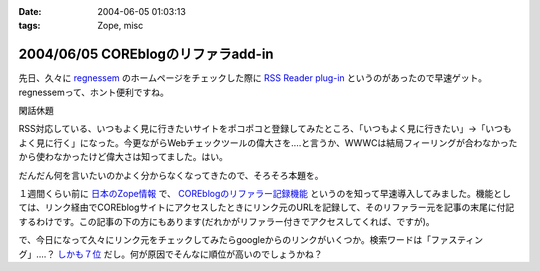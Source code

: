 :date: 2004-06-05 01:03:13
:tags: Zope, misc

===================================
2004/06/05 COREblogのリファラadd-in
===================================

先日、久々に `regnessem <http://regnessem.sourceforge.jp/>`__ のホームページをチェックした際に `RSS Reader plug-in <http://d.hatena.ne.jp/Sapphire/20030102>`__  というのがあったので早速ゲット。regnessemって、ホント便利ですね。




.. :extend type: text/structured
.. :extend:

閑話休題

RSS対応している、いつもよく見に行きたいサイトをポコポコと登録してみたところ、「いつもよく見に行きたい」→「いつもよく見に行く」になった。今更ながらWebチェックツールの偉大さを‥‥と言うか、WWWCは結局フィーリングが合わなかったから使わなかったけど偉大さは知ってました。はい。

だんだん何を言いたいのかよく分からなくなってきたので、そろそろ本題を。

１週間くらい前に `日本のZope情報 <http://coreblog.org/jp/jzi/>`__ で、  `COREblogのリファラー記録機能 <http://coreblog.org/jp/howtos/referer_howto_html>`__ というのを知って早速導入してみました。機能としては、リンク経由でCOREblogサイトにアクセスしたときにリンク元のURLを記録して、そのリファラー元を記事の末尾に付記するわけです。この記事の下の方にもあります(だれかがリファラー付きでアクセスしてくれば、ですが)。

で、今日になって久々にリンク元をチェックしてみたらgoogleからのリンクがいくつか。検索ワードは「ファスティング」‥‥？ `しかも７位 <http://www.google.co.jp/search?q=%E3%83%95%E3%82%A1%E3%82%B9%E3%83%86%E3%82%A3%E3%83%B3%E3%82%B0&amp;hl=ja&amp;lr=&amp;ie=UTF-8&amp;c2coff=1&amp;start=140&amp;sa=N>`__ だし。何が原因でそんなに順位が高いのでしょうかね？



.. :comments:
.. :comment id: 2005-11-28.4275550623
.. :title: Re: COREblogのリファラadd-in
.. :author: 清水川
.. :date: 2004-06-06 00:04:59
.. :email: taka@freia.jp
.. :url: 
.. :body:
.. よく見たら150位だった。そりゃそうか。
